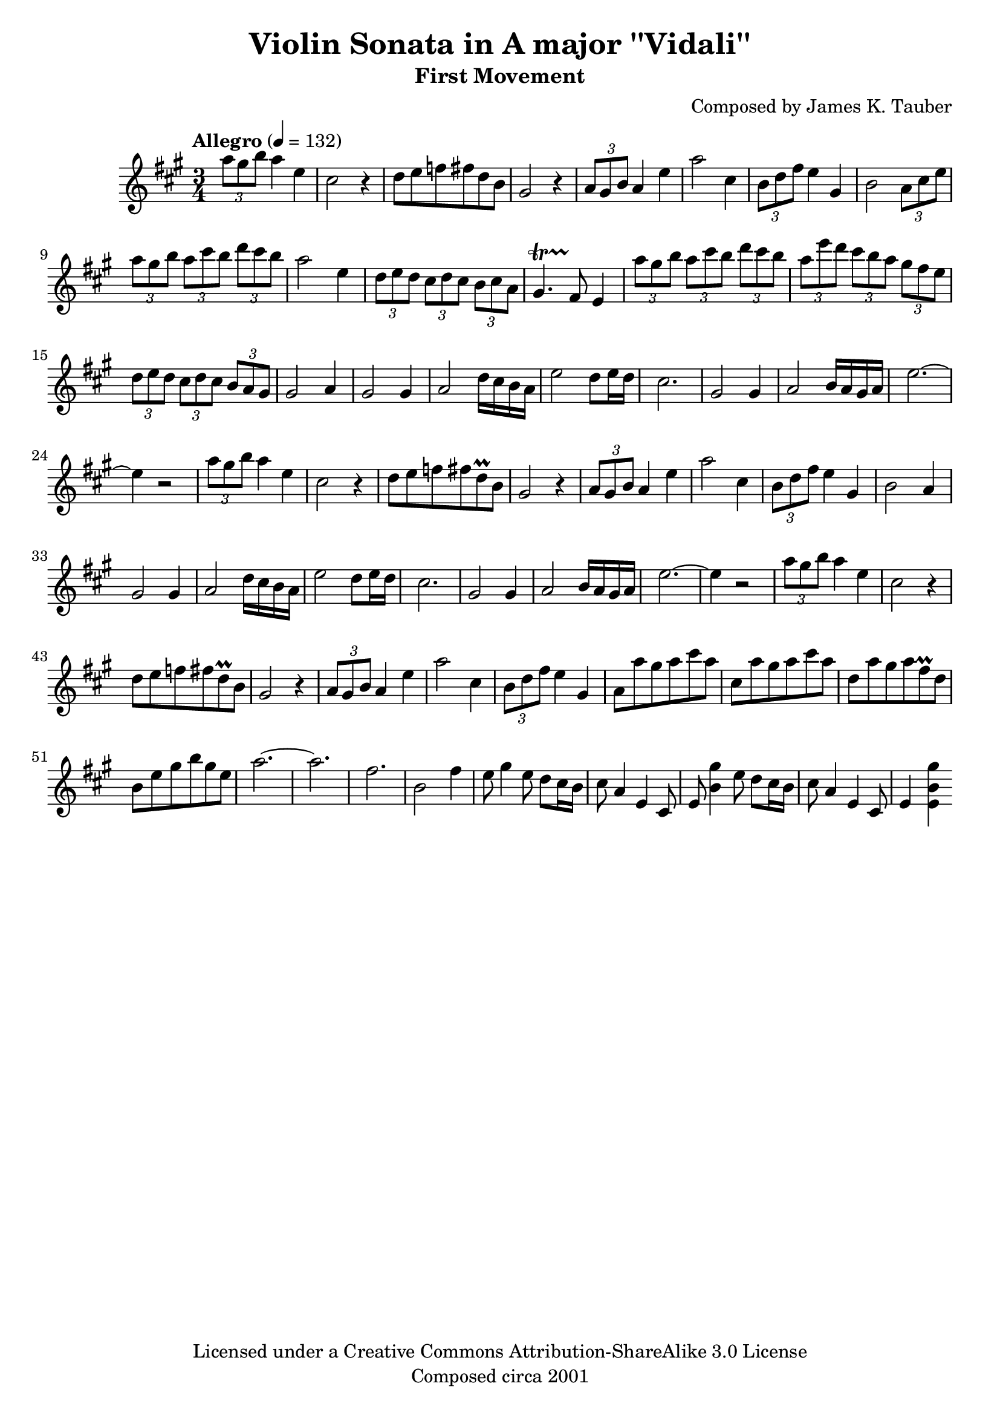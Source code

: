 \version "2.15.40"

\header {
  title = "Violin Sonata in A major ''Vidali''"
  subtitle = "First Movement"
  composer = "Composed by James K. Tauber"
  copyright = "Licensed under a Creative Commons Attribution-ShareAlike 3.0 License"
  tagline = "Composed circa 2001"
}

global = {
  \numericTimeSignature
  \time 3/4
  \key a \major
}

violinpart = \relative {
  
  \times 2/3 {a''8 gis b} a4 e4 cis2 r4
  d8 e f fis d b gis2 r4
  \times 2/3 {a8 gis b} a4 e'4 a2 cis,4
  \times 2/3 {b8 d fis} e4 gis, b2 \times 2/3 {a8 cis e}
  
  \times 2/3 {a gis b} \times 2/3 {a cis b} \times 2/3 {d cis b} a2 e4
  \times 2/3 {d8 e d} \times 2/3 {cis d cis} \times 2/3 {b cis a} gis4.\startTrillSpan fis8\stopTrillSpan e4
  \times 2/3 {a'8 gis b} \times 2/3 {a cis b} \times 2/3 {d cis b} \times 2/3 {a e' d} \times 2/3 {cis b a} \times 2/3 {gis fis e}
  \times 2/3 {d8 e d} \times 2/3 {cis d cis} \times 2/3 {b a gis} gis2 a4
  
  gis2 gis4 a2 d16 cis b a
  e'2 d8 e16 d cis2.
  gis2 gis4 a2 b16 a gis a
  e'2.~e4 r2
  
  \times 2/3 {a8 gis b} a4 e4 cis2 r4
  d8 e f fis d\prall b gis2 r4
  \times 2/3 {a8 gis b} a4 e'4 a2 cis,4
  \times 2/3 {b8 d fis} e4 gis, b2 a4

  gis2 gis4 a2 d16 cis b a
  e'2 d8 e16 d cis2.
  gis2 gis4 a2 b16 a gis a
  e'2.~e4 r2
  
  \times 2/3 {a8 gis b} a4 e4 cis2 r4
  d8 e f fis d\prall b gis2 r4
  \times 2/3 {a8 gis b} a4 e'4 a2 cis,4
  \times 2/3 {b8 d fis} e4 gis,
  
  a8 a' gis a cis a cis, a' gis a cis a
  d, a' gis a fis\prall d b e gis b gis e
  a2.~ a
  fis b,2 fis'4

  % bridge
  
  e8 gis4 e8 d cis16 b cis8 a4 e cis8
  e8 << b'4 gis' >> e8 d cis16 b cis8 a4 e cis8
  e4 << e b' gis' >>
}

\score {
  \new Staff = "violin" {
    \tempo "Allegro" 4 = 132
    \global
    \clef treble
    \new Voice = "violin" {
        \violinpart
    }
  }
}